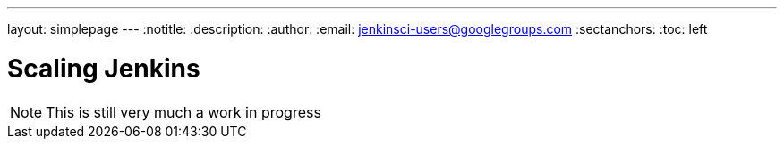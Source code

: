 ---
layout: simplepage
---
:notitle:
:description:
:author:
:email: jenkinsci-users@googlegroups.com
:sectanchors:
:toc: left

= Scaling Jenkins

[NOTE]
====
This is still very much a work in progress
====
